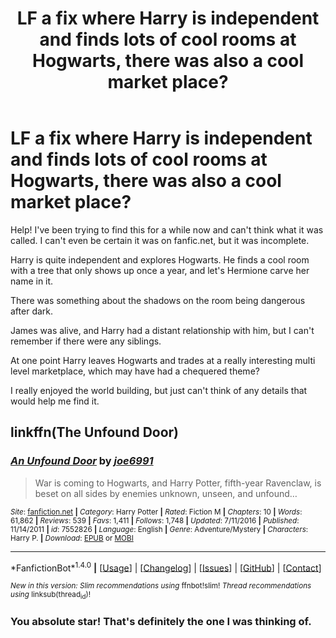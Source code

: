 #+TITLE: LF a fix where Harry is independent and finds lots of cool rooms at Hogwarts, there was also a cool market place?

* LF a fix where Harry is independent and finds lots of cool rooms at Hogwarts, there was also a cool market place?
:PROPERTIES:
:Author: lelony
:Score: 9
:DateUnix: 1493493607.0
:DateShort: 2017-Apr-29
:FlairText: Request
:END:
Help! I've been trying to find this for a while now and can't think what it was called. I can't even be certain it was on fanfic.net, but it was incomplete.

Harry is quite independent and explores Hogwarts. He finds a cool room with a tree that only shows up once a year, and let's Hermione carve her name in it.

There was something about the shadows on the room being dangerous after dark.

James was alive, and Harry had a distant relationship with him, but I can't remember if there were any siblings.

At one point Harry leaves Hogwarts and trades at a really interesting multi level marketplace, which may have had a chequered theme?

I really enjoyed the world building, but just can't think of any details that would help me find it.


** linkffn(The Unfound Door)
:PROPERTIES:
:Author: EpicBeardMan
:Score: 6
:DateUnix: 1493496783.0
:DateShort: 2017-Apr-30
:END:

*** [[http://www.fanfiction.net/s/7552826/1/][*/An Unfound Door/*]] by [[https://www.fanfiction.net/u/557425/joe6991][/joe6991/]]

#+begin_quote
  War is coming to Hogwarts, and Harry Potter, fifth-year Ravenclaw, is beset on all sides by enemies unknown, unseen, and unfound...
#+end_quote

^{/Site/: [[http://www.fanfiction.net/][fanfiction.net]] *|* /Category/: Harry Potter *|* /Rated/: Fiction M *|* /Chapters/: 10 *|* /Words/: 61,862 *|* /Reviews/: 539 *|* /Favs/: 1,411 *|* /Follows/: 1,748 *|* /Updated/: 7/11/2016 *|* /Published/: 11/14/2011 *|* /id/: 7552826 *|* /Language/: English *|* /Genre/: Adventure/Mystery *|* /Characters/: Harry P. *|* /Download/: [[http://www.ff2ebook.com/old/ffn-bot/index.php?id=7552826&source=ff&filetype=epub][EPUB]] or [[http://www.ff2ebook.com/old/ffn-bot/index.php?id=7552826&source=ff&filetype=mobi][MOBI]]}

--------------

*FanfictionBot*^{1.4.0} *|* [[[https://github.com/tusing/reddit-ffn-bot/wiki/Usage][Usage]]] | [[[https://github.com/tusing/reddit-ffn-bot/wiki/Changelog][Changelog]]] | [[[https://github.com/tusing/reddit-ffn-bot/issues/][Issues]]] | [[[https://github.com/tusing/reddit-ffn-bot/][GitHub]]] | [[[https://www.reddit.com/message/compose?to=tusing][Contact]]]

^{/New in this version: Slim recommendations using/ ffnbot!slim! /Thread recommendations using/ linksub(thread_id)!}
:PROPERTIES:
:Author: FanfictionBot
:Score: 1
:DateUnix: 1493496797.0
:DateShort: 2017-Apr-30
:END:


*** You absolute star! That's definitely the one I was thinking of.
:PROPERTIES:
:Author: lelony
:Score: 1
:DateUnix: 1493497777.0
:DateShort: 2017-Apr-30
:END:
